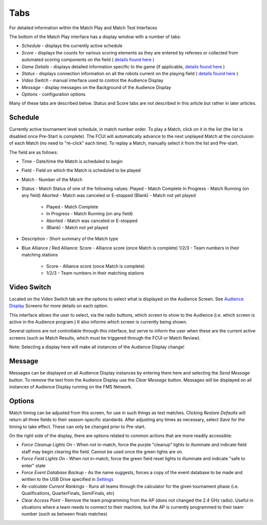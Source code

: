 Tabs
====

For detailed information within the Match Play and Match Test Interfaces

.. image:: images/tabs-0.png

The bottom of the Match Play interface has a display window with a number of tabs:

* *Schedule -* displays the currently active schedule
* *Score -* displays the counts for various scoring elements as they are entered by referees or collected from automated scoring components on the field ( `details found here <../../eventmanager/l/608605-score-tab>`_ )
* *Game Details* - displays detailed information specific to the game (if applicable, `details found here <../../eventmanager/l/847060-game-detail-tab>`_ )
* *Status -* displays connection information on all the robots current on the playing field ( `details found here <../../eventmanager/l/608692-status-tab>`_ )
* *Video Switch -* manual interface used to control the Audience Display
* *Message -* display messages on the Background of the Audience Display
* *Options -* configuration options


Many of these tabs are described below. Status and Score tabs are not described in this article but rather in later articles.

Schedule
--------

.. image:: images/tabs-1.png

Currently active tournament level schedule, in match number order. To play a Match, click on it in the list (the list is disabled once Pre-Start is complete). The FCUI will automatically advance to the next unplayed Match at the conclusion of each Match (no need to "re-click" each time). To replay a Match, manually select it from the list and Pre-start.

The field are as follows:

* Time - Date/time the Match is scheduled to begin
* Field - Field on which the Match is scheduled to be played
* Match - Number of the Match
* Status - Match Status of one of the following values: Played - Match Complete In Progress - Match Running (on any field) Aborted - Match was canceled or E-stopped (Blank) - Match not yet played

   * Played - Match Complete
   * In Progress - Match Running (on any field)
   * Aborted - Match was canceled or E-stopped
   * (Blank) - Match not yet played


* Description - Short summary of the Match type
* Blue Alliance / Red Alliance: Score - Alliance score (once Match is complete) 1/2/3 - Team numbers in their matching stations

   * Score - Alliance score (once Match is complete)
   * 1/2/3 - Team numbers in their matching stations




Video Switch
------------

.. image:: images/tabs-2.png

Located on the Video Switch tab are the options to select what is displayed on the Audience Screen. See `Audience Display <../../audience/c/177350>`_ Screens for more details on each option.

This interface allows the user to select, via the radio buttons, which screen to show to the Audience (i.e. which screen is active in the Audience program.) It also informs which screen is currently being shown.

Several options are not controllable through this interface, but serve to inform the user when these are the current active screens (such as Match Results, which must be triggered through the FCUI or Match Review).

Note: Selecting a display here will make all instances of the Audience Display change!

Message
-------

.. image:: images/tabs-3.png

Messages can be displayed on all Audience Display instances by entering them here and selecting the *Send Message* button. To remove the text from the Audience Display use the *Clear Message* button. Messages will be displayed on all instances of Audience Display running on the FMS Network.

Options
-------

.. image:: images/tabs-4.png

Match timing can be adjusted from this screen, for use in such things as test matches. Clicking *Restore Defaults* will return all three fields to their season-specific standards. After adjusting any times as necessary, select *Save* for the timing to take effect. These can only be changed prior to Pre-start.

On the right side of the display, there are options related to common actions that are more readily accessible:

* *Force Cleanup Lights On* - When not in-match, force the purple "cleanup" lights to illuminate and indicate field staff may begin clearing the field. Cannot be used once the green lights are on.
* *Force Field Lights On* - When not in-match, force the green field reset lights to illuminate and indicate "safe to enter" state
* *Force Event Database Backup* - As the name suggests, forces a copy of the event database to be made and written to the USB Drive specified in `Settings <../../eventmanager/l/607921-backup-config>`_
* *Re-calculate Current Rankings* - Runs all teams through the calculator for the given tournament phase (i.e. Qualifications, QuarterFinals, SemiFinals, etc)
* *Clear Access Point* - Remove the team programming from the AP (does not changed the 2.4 GHz radio). Useful in situations where a team needs to connect to their machine, but the AP is currently programmed to their team number (such as between finals matches)


